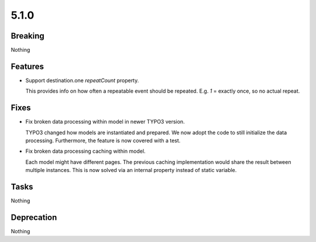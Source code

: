 5.1.0
=====

Breaking
--------

Nothing

Features
--------

* Support destination.one `repeatCount` property.

  This provides info on how often a repeatable event should be repeated.
  E.g. `1` = exactly once, so no actual repeat.

Fixes
-----

* Fix broken data processing within model in newer TYPO3 version.

  TYPO3 changed how models are instantiated and prepared.
  We now adopt the code to still initialize the data processing.
  Furthermore, the feature is now covered with a test.

* Fix broken data processing caching within model.

  Each model might have different pages.
  The previous caching implementation would share the result between multiple
  instances.
  This is now solved via an internal property instead of static variable.

Tasks
-----

Nothing

Deprecation
-----------

Nothing
